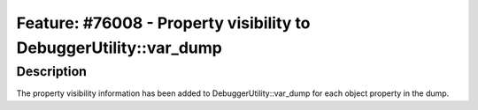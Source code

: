 ==================================================================
Feature: #76008 - Property visibility to DebuggerUtility::var_dump
==================================================================

Description
===========

The property visibility information has been added to DebuggerUtility::var_dump for each object property in the dump.